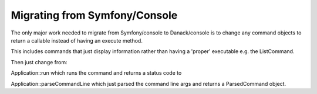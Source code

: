 Migrating from Symfony/Console
==============================

The only major work needed to migrate from Symfony/console to Danack/console is to change any command objects to return a callable instead of having an execute method.

This includes commands that just display information rather than having a 'proper' executable e.g. the ListCommand.

Then just change from:

Application::run which runs the command and returns a status code
to

Application::parseCommandLine which just parsed the command line args and returns a ParsedCommand object.